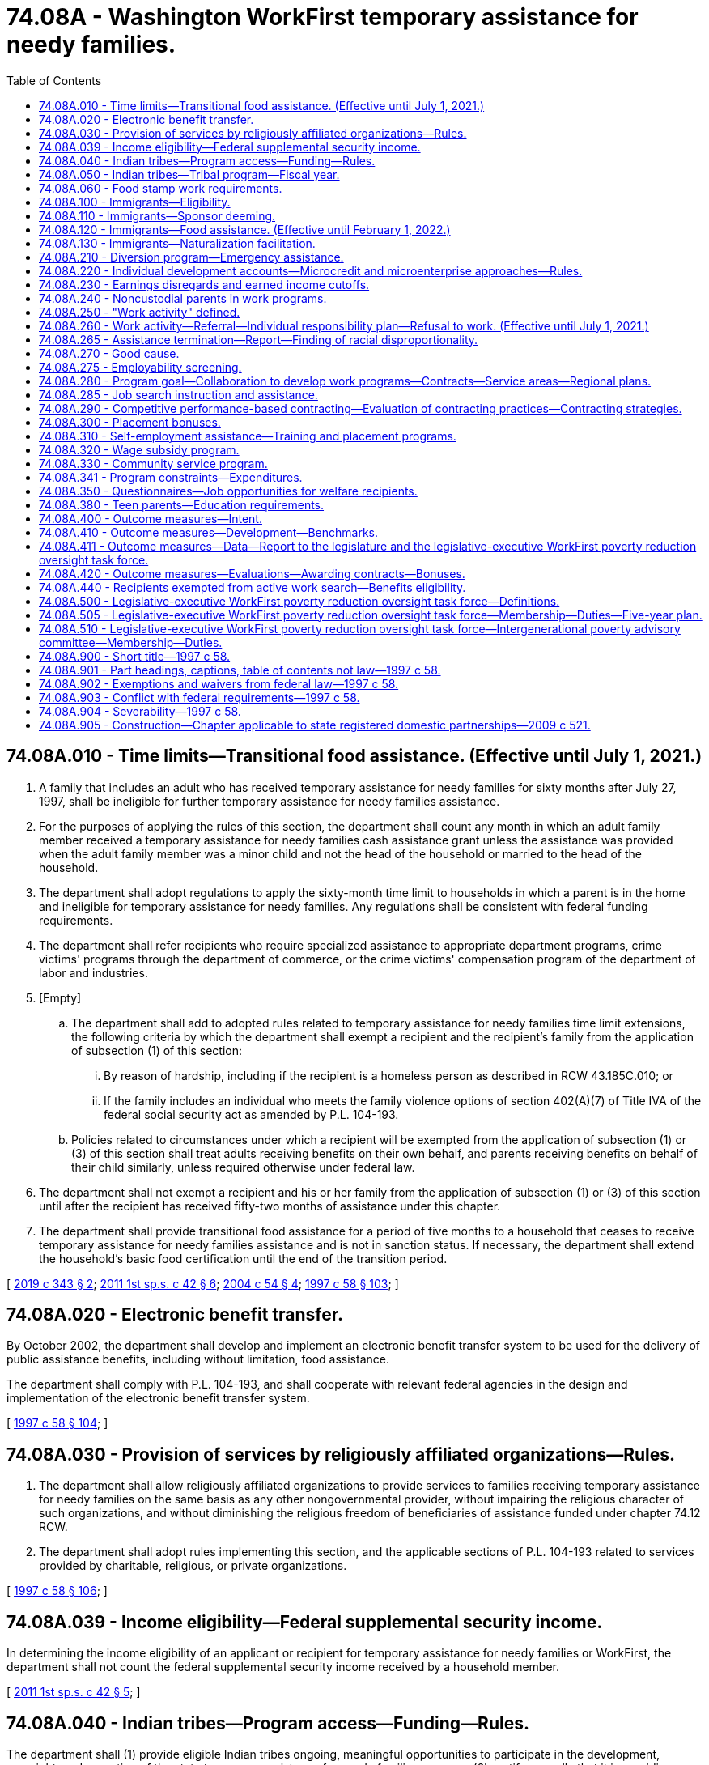 = 74.08A - Washington WorkFirst temporary assistance for needy families.
:toc:

== 74.08A.010 - Time limits—Transitional food assistance. (Effective until July 1, 2021.)
. A family that includes an adult who has received temporary assistance for needy families for sixty months after July 27, 1997, shall be ineligible for further temporary assistance for needy families assistance.

. For the purposes of applying the rules of this section, the department shall count any month in which an adult family member received a temporary assistance for needy families cash assistance grant unless the assistance was provided when the adult family member was a minor child and not the head of the household or married to the head of the household.

. The department shall adopt regulations to apply the sixty-month time limit to households in which a parent is in the home and ineligible for temporary assistance for needy families. Any regulations shall be consistent with federal funding requirements.

. The department shall refer recipients who require specialized assistance to appropriate department programs, crime victims' programs through the department of commerce, or the crime victims' compensation program of the department of labor and industries.

. [Empty]
.. The department shall add to adopted rules related to temporary assistance for needy families time limit extensions, the following criteria by which the department shall exempt a recipient and the recipient's family from the application of subsection (1) of this section:

... By reason of hardship, including if the recipient is a homeless person as described in RCW 43.185C.010; or

... If the family includes an individual who meets the family violence options of section 402(A)(7) of Title IVA of the federal social security act as amended by P.L. 104-193.

.. Policies related to circumstances under which a recipient will be exempted from the application of subsection (1) or (3) of this section shall treat adults receiving benefits on their own behalf, and parents receiving benefits on behalf of their child similarly, unless required otherwise under federal law.

. The department shall not exempt a recipient and his or her family from the application of subsection (1) or (3) of this section until after the recipient has received fifty-two months of assistance under this chapter.

. The department shall provide transitional food assistance for a period of five months to a household that ceases to receive temporary assistance for needy families assistance and is not in sanction status. If necessary, the department shall extend the household's basic food certification until the end of the transition period.

[ http://lawfilesext.leg.wa.gov/biennium/2019-20/Pdf/Bills/Session%20Laws/House/1603-S2.SL.pdf?cite=2019%20c%20343%20§%202[2019 c 343 § 2]; http://lawfilesext.leg.wa.gov/biennium/2011-12/Pdf/Bills/Session%20Laws/Senate/5921-S.SL.pdf?cite=2011%201st%20sp.s.%20c%2042%20§%206[2011 1st sp.s. c 42 § 6]; http://lawfilesext.leg.wa.gov/biennium/2003-04/Pdf/Bills/Session%20Laws/Senate/6411.SL.pdf?cite=2004%20c%2054%20§%204[2004 c 54 § 4]; http://lawfilesext.leg.wa.gov/biennium/1997-98/Pdf/Bills/Session%20Laws/House/3901.SL.pdf?cite=1997%20c%2058%20§%20103[1997 c 58 § 103]; ]

== 74.08A.020 - Electronic benefit transfer.
By October 2002, the department shall develop and implement an electronic benefit transfer system to be used for the delivery of public assistance benefits, including without limitation, food assistance.

The department shall comply with P.L. 104-193, and shall cooperate with relevant federal agencies in the design and implementation of the electronic benefit transfer system.

[ http://lawfilesext.leg.wa.gov/biennium/1997-98/Pdf/Bills/Session%20Laws/House/3901.SL.pdf?cite=1997%20c%2058%20§%20104[1997 c 58 § 104]; ]

== 74.08A.030 - Provision of services by religiously affiliated organizations—Rules.
. The department shall allow religiously affiliated organizations to provide services to families receiving temporary assistance for needy families on the same basis as any other nongovernmental provider, without impairing the religious character of such organizations, and without diminishing the religious freedom of beneficiaries of assistance funded under chapter 74.12 RCW.

. The department shall adopt rules implementing this section, and the applicable sections of P.L. 104-193 related to services provided by charitable, religious, or private organizations.

[ http://lawfilesext.leg.wa.gov/biennium/1997-98/Pdf/Bills/Session%20Laws/House/3901.SL.pdf?cite=1997%20c%2058%20§%20106[1997 c 58 § 106]; ]

== 74.08A.039 - Income eligibility—Federal supplemental security income.
In determining the income eligibility of an applicant or recipient for temporary assistance for needy families or WorkFirst, the department shall not count the federal supplemental security income received by a household member.

[ http://lawfilesext.leg.wa.gov/biennium/2011-12/Pdf/Bills/Session%20Laws/Senate/5921-S.SL.pdf?cite=2011%201st%20sp.s.%20c%2042%20§%205[2011 1st sp.s. c 42 § 5]; ]

== 74.08A.040 - Indian tribes—Program access—Funding—Rules.
The department shall (1) provide eligible Indian tribes ongoing, meaningful opportunities to participate in the development, oversight, and operation of the state temporary assistance for needy families program; (2) certify annually that it is providing equitable access to the state temporary assistance for needy families program to Indian people whose tribe is not administering a tribal temporary assistance for needy families program; (3) coordinate and cooperate with eligible Indian tribes that elect to operate a tribal temporary assistance for needy families program as provided for in P.L. 104-193; (4) upon approval by the secretary of the federal department of health and human services of a tribal temporary assistance for needy families program, transfer a fair and equitable amount of the state maintenance of effort funds to the eligible Indian tribe; and (5) establish rules related to the operation of this section and RCW 74.08A.050, covering, at a minimum, appropriate uses of state maintenance of effort funds and annual reports on program operations. The legislature shall specify the amount of state maintenance of effort funds to be transferred in the biennial appropriations act.

[ http://lawfilesext.leg.wa.gov/biennium/1997-98/Pdf/Bills/Session%20Laws/House/3901.SL.pdf?cite=1997%20c%2058%20§%20107[1997 c 58 § 107]; ]

== 74.08A.050 - Indian tribes—Tribal program—Fiscal year.
An eligible Indian tribe exercising its authority under P.L. 104-193 to operate a tribal temporary assistance for needy families program shall operate the program on a state fiscal year basis. If a tribe decides to cancel a tribal temporary assistance for needy families program, it shall notify the department no later than ninety days prior to the start of the state fiscal year.

[ http://lawfilesext.leg.wa.gov/biennium/1997-98/Pdf/Bills/Session%20Laws/House/3901.SL.pdf?cite=1997%20c%2058%20§%20108[1997 c 58 § 108]; ]

== 74.08A.060 - Food stamp work requirements.
Single adults without dependents between eighteen and fifty years of age shall comply with federal food stamp work requirements as a condition of eligibility. The department may exempt any counties or subcounty areas from the federal food stamp work requirements in P.L. 104-193, unless the department receives written evidence of official action by a county or subcounty governing entity, taken after noticed consideration, that indicates that a county or subcounty area chooses not to use an exemption to the federal food stamp work requirements.

[ http://lawfilesext.leg.wa.gov/biennium/1997-98/Pdf/Bills/Session%20Laws/House/3901.SL.pdf?cite=1997%20c%2058%20§%20110[1997 c 58 § 110]; ]

== 74.08A.100 - Immigrants—Eligibility.
The state shall exercise its option under P.L. 104-193 to continue services to legal immigrants under temporary assistance for needy families, medicaid to the extent allowed by federal law, the state's basic health plan as provided in chapter 70.47 RCW, and social services block grant programs. Eligibility for these benefits for legal immigrants arriving after August 21, 1996, is limited to those families where the parent, parents, or legal guardians have been in residence in Washington state for a period of twelve consecutive months before making their application for assistance. Legal immigrants who lose benefits under the supplemental security income program as a result of P.L. 104-193 are immediately eligible for benefits under the state's general assistance-unemployable program. The department shall redetermine income and resource eligibility at least annually, in accordance with existing state policy.

[ http://lawfilesext.leg.wa.gov/biennium/2001-02/Pdf/Bills/Session%20Laws/Senate/6833-S.SL.pdf?cite=2002%20c%20366%20§%201[2002 c 366 § 1]; http://lawfilesext.leg.wa.gov/biennium/1997-98/Pdf/Bills/Session%20Laws/Senate/6098.SL.pdf?cite=1997%20c%2057%20§%201[1997 c 57 § 1]; ]

== 74.08A.110 - Immigrants—Sponsor deeming.
. Except as provided in subsection (4) of this section, qualified aliens and aliens permanently residing under color of law shall have their eligibility for assistance redetermined.

. In determining the eligibility and the amount of benefits of a qualified alien or an alien permanently residing under color of law for public assistance under this title, the income and resources of the alien shall be deemed to include the income and resources of any person and his or her spouse who executed an affidavit of support pursuant to section 213A of the federal immigration and naturalization act on behalf of the alien for a period of five years following the execution of that affidavit of support. The deeming provisions of this subsection shall be waived if the sponsor dies or is permanently incapacitated during the period the affidavit of support is valid.

. As used in this section, "qualified alien" has the meaning provided it in P.L. 104-183.

. [Empty]
.. Qualified aliens specified under sections 403, 412, and 552 (e) and (f), subtitle B, Title IV, of P.L. 104-193 and in P.L. 104-208, are exempt from this section.

.. Qualified aliens who served in the armed forces of an allied country, or were employed by an agency of the federal government, during a military conflict between the United States of America and a military adversary are exempt from the provisions of this section.

.. Qualified aliens who are victims of domestic violence and petition for legal status under the federal violence against women act are exempt from the provisions of this section.

[ http://lawfilesext.leg.wa.gov/biennium/1997-98/Pdf/Bills/Session%20Laws/Senate/6098.SL.pdf?cite=1997%20c%2057%20§%202[1997 c 57 § 2]; ]

== 74.08A.120 - Immigrants—Food assistance. (Effective until February 1, 2022.)
. The department may establish a food assistance program for legal immigrants who are ineligible for the federal food stamp program.

. The rules for the state food assistance program shall follow exactly the rules of the federal food stamp program except for the provisions pertaining to immigrant status.

. The benefit under the state food assistance program shall be established by the legislature in the biennial operating budget.

. The department may enter into a contract with the United States department of agriculture to use the existing federal food stamp program coupon system for the purposes of administering the state food assistance program.

. In the event the department is unable to enter into a contract with the United States department of agriculture, the department may issue vouchers to eligible households for the purchase of eligible foods at participating retailers.

[ http://lawfilesext.leg.wa.gov/biennium/1999-00/Pdf/Bills/Session%20Laws/Senate/5798.SL.pdf?cite=1999%20c%20120%20§%204[1999 c 120 § 4]; http://lawfilesext.leg.wa.gov/biennium/1997-98/Pdf/Bills/Session%20Laws/Senate/6098.SL.pdf?cite=1997%20c%2057%20§%203[1997 c 57 § 3]; ]

== 74.08A.130 - Immigrants—Naturalization facilitation.
The department shall make an affirmative effort to identify and proactively contact legal immigrants receiving public assistance to facilitate their applications for naturalization. The department shall obtain a complete list of legal immigrants in Washington who are receiving correspondence regarding their eligibility from the social security administration. The department shall inform immigrants regarding how citizenship may be attained. In order to facilitate the citizenship process, the department shall coordinate and contract, to the extent necessary, with existing public and private resources and shall, within available funds, ensure that those immigrants who qualify to apply for naturalization are referred to or otherwise offered classes. The department shall assist eligible immigrants in obtaining appropriate test exemptions, and other exemptions in the naturalization process, to the extent permitted under federal law.

[ http://lawfilesext.leg.wa.gov/biennium/2009-10/Pdf/Bills/Session%20Laws/House/2327-S.SL.pdf?cite=2009%20c%20518%20§%206[2009 c 518 § 6]; http://lawfilesext.leg.wa.gov/biennium/1997-98/Pdf/Bills/Session%20Laws/House/3901.SL.pdf?cite=1997%20c%2058%20§%20204[1997 c 58 § 204]; ]

== 74.08A.210 - Diversion program—Emergency assistance.
. In order to prevent some families from developing dependency on temporary assistance for needy families, the department shall make available to qualifying applicants a diversion program designed to provide brief, emergency assistance for families in crisis whose income and assets would otherwise qualify them for temporary assistance for needy families.

. Diversion assistance may include cash or vouchers in payment for the following needs:

.. Child care;

.. Housing assistance;

.. Transportation-related expenses;

.. Food;

.. Medical costs for the recipient's immediate family;

.. Employment-related expenses which are necessary to keep or obtain paid unsubsidized employment.

. Diversion assistance is available once in each twelve-month period for each adult applicant. Recipients of diversion assistance are not included in the temporary assistance for needy families program.

. Diversion assistance may not exceed one thousand five hundred dollars for each instance.

. To be eligible for diversion assistance, a family must otherwise be eligible for temporary assistance for needy families.

. Families ineligible for temporary assistance for needy families or benefits under RCW 74.62.030 due to sanction, noncompliance, the lump sum income rule, or any other reason are not eligible for diversion assistance.

. Families must provide evidence showing that a bona fide need exists according to subsection (2) of this section in order to be eligible for diversion assistance.

An adult applicant may receive diversion assistance of any type no more than once per twelve-month period. If the recipient of diversion assistance is placed on the temporary assistance for needy families program within twelve months of receiving diversion assistance, the prorated dollar value of the assistance shall be treated as a loan from the state, and recovered by deduction from the recipient's cash grant.

[ http://lawfilesext.leg.wa.gov/biennium/2011-12/Pdf/Bills/Session%20Laws/House/2082-S.SL.pdf?cite=2011%201st%20sp.s.%20c%2036%20§%2030[2011 1st sp.s. c 36 § 30]; http://lawfilesext.leg.wa.gov/biennium/2009-10/Pdf/Bills/Session%20Laws/House/2782-S2.SL.pdf?cite=2010%201st%20sp.s.%20c%208%20§%2027[2010 1st sp.s. c 8 § 27]; http://lawfilesext.leg.wa.gov/biennium/1997-98/Pdf/Bills/Session%20Laws/House/3901.SL.pdf?cite=1997%20c%2058%20§%20302[1997 c 58 § 302]; ]

== 74.08A.220 - Individual development accounts—Microcredit and microenterprise approaches—Rules.
The department shall carry out a program to fund individual development accounts established by recipients eligible for assistance under the temporary assistance for needy families program.

. An individual development account may be established by or on behalf of a recipient eligible for assistance provided under the temporary assistance for needy families program operated under this title for the purpose of enabling the recipient to accumulate funds for a qualified purpose described in subsection (2) of this section.

. A qualified purpose as described in this subsection is one or more of the following, as provided by the qualified entity providing assistance to the individual:

.. Postsecondary expenses paid from an individual development account directly to an eligible educational institution;

.. Qualified acquisition costs with respect to a qualified principal residence for a qualified first-time home buyer, if paid from an individual development account directly to the persons to whom the amounts are due;

.. Amounts paid from an individual development account directly to a business capitalization account which is established in a federally insured financial institution and is restricted to use solely for qualified business capitalization expenses.

. A recipient may only contribute to an individual development account such amounts as are derived from earned income, as defined in section 911(d)(2) of the internal revenue code of 1986.

. The department shall establish rules to ensure funds held in an individual development account are only withdrawn for a qualified purpose as provided in this section.

. An individual development account established under this section shall be a trust created or organized in the United States and funded through periodic contributions by the establishing recipient and matched by or through a qualified entity for a qualified purpose as provided in this section.

. For the purpose of determining eligibility for any assistance provided under this title, all funds in an individual development account under this section shall be disregarded for such purpose with respect to any period during which such individual maintains or makes contributions into such an account.

. The department shall adopt rules authorizing the use of organizations using microcredit and microenterprise approaches to assisting low-income families to become financially self-sufficient.

. The department shall adopt rules implementing the use of individual development accounts by recipients of temporary assistance for needy families.

. For the purposes of this section, "eligible educational institution," "postsecondary educational expenses," "qualified acquisition costs," "qualified business," "qualified business capitalization expenses," "qualified expenditures," "qualified first-time home buyer," "date of acquisition," "qualified plan," and "qualified principal residence" include the meanings provided for them in P.L. 104-193.

[ http://lawfilesext.leg.wa.gov/biennium/1997-98/Pdf/Bills/Session%20Laws/House/3901.SL.pdf?cite=1997%20c%2058%20§%20307[1997 c 58 § 307]; ]

== 74.08A.230 - Earnings disregards and earned income cutoffs.
. In addition to their monthly benefit payment, a family may earn and keep one-half of its earnings during every month it is eligible to receive assistance under this section.

. In no event may a family be eligible for temporary assistance for needy families if its monthly gross earned income exceeds the maximum earned income level as set by the department. In calculating a household's gross earnings, the department shall disregard the earnings of a minor child who is:

.. A full-time student; or

.. A part-time student carrying at least half the normal school load and working fewer than thirty-five hours per week.

[ http://lawfilesext.leg.wa.gov/biennium/1997-98/Pdf/Bills/Session%20Laws/House/3901.SL.pdf?cite=1997%20c%2058%20§%20308[1997 c 58 § 308]; ]

== 74.08A.240 - Noncustodial parents in work programs.
The department may provide Washington WorkFirst activities or make cross-referrals to existing programs to qualifying noncustodial parents of children receiving temporary assistance for needy families who are unable to meet their child support obligations. Services authorized under this section shall be provided within available funds.

[ http://lawfilesext.leg.wa.gov/biennium/1997-98/Pdf/Bills/Session%20Laws/House/3901.SL.pdf?cite=1997%20c%2058%20§%20310[1997 c 58 § 310]; ]

== 74.08A.250 - "Work activity" defined.
Unless the context clearly requires otherwise, as used in this chapter, "work activity" means:

. Unsubsidized paid employment in the private or public sector;

. Subsidized paid employment in the private or public sector, including employment through the state or federal work-study program for a period not to exceed twenty-four months;

. Work experience, including:

.. An internship or practicum, that is paid or unpaid and is required to complete a course of vocational training or to obtain a license or certificate in a high-demand occupation, as determined by the employment security department. No internship or practicum shall exceed twelve months; or

.. Work associated with the refurbishing of publicly assisted housing, if sufficient paid employment is not available;

. On-the-job training;

. Job search and job readiness assistance;

. Community service programs, including a recipient's voluntary service at a child care or preschool facility licensed under chapter 43.216 RCW or an elementary school in which his or her child is enrolled;

. Vocational educational training, not to exceed twelve months with respect to any individual except that this twelve-month limit may be increased to twenty-four months subject to funding appropriated specifically for this purpose;

. Job skills training directly related to employment;

. Education directly related to employment, in the case of a recipient who has not received a high school diploma or a high school equivalency certificate as provided in RCW 28B.50.536;

. Satisfactory attendance at secondary school or in a course of study leading to a high school equivalency certificate as provided in RCW 28B.50.536, in the case of a recipient who has not completed secondary school or received such a certificate;

. The provision of child care services to an individual who is participating in a community service program;

. Internships, that shall be paid or unpaid work experience performed by an intern in a business, industry, or government or nongovernmental agency setting;

. Practicums, which include any educational program in which a student is working under the close supervision of a professional in an agency, clinic, or other professional practice setting for purposes of advancing their skills and knowledge;

. Services required by the recipient under RCW 74.08.025(2) and 74.08A.010(4) to become employable;

. Financial literacy activities designed to be effective in assisting a recipient in becoming self-sufficient and financially stable; and

. Parent education services or programs that support development of appropriate parenting skills, life skills, and employment-related competencies.

[ http://lawfilesext.leg.wa.gov/biennium/2019-20/Pdf/Bills/Session%20Laws/House/1603-S2.SL.pdf?cite=2019%20c%20343%20§%205[2019 c 343 § 5]; http://lawfilesext.leg.wa.gov/biennium/2017-18/Pdf/Bills/Session%20Laws/Senate/5347-S2.SL.pdf?cite=2017%20c%20156%20§%201[2017 c 156 § 1]; http://lawfilesext.leg.wa.gov/biennium/2013-14/Pdf/Bills/Session%20Laws/House/1686-S.SL.pdf?cite=2013%20c%2039%20§%2027[2013 c 39 § 27]; http://lawfilesext.leg.wa.gov/biennium/2011-12/Pdf/Bills/Session%20Laws/Senate/5921-S.SL.pdf?cite=2011%201st%20sp.s.%20c%2042%20§%208[2011 1st sp.s. c 42 § 8]; http://lawfilesext.leg.wa.gov/biennium/2009-10/Pdf/Bills/Session%20Laws/House/1395.SL.pdf?cite=2009%20c%20353%20§%206[2009 c 353 § 6]; http://lawfilesext.leg.wa.gov/biennium/2005-06/Pdf/Bills/Session%20Laws/House/2394-S.SL.pdf?cite=2006%20c%20107%20§%202[2006 c 107 § 2]; http://lawfilesext.leg.wa.gov/biennium/1999-00/Pdf/Bills/Session%20Laws/House/2367-S.SL.pdf?cite=2000%20c%2010%20§%201[2000 c 10 § 1]; http://lawfilesext.leg.wa.gov/biennium/1997-98/Pdf/Bills/Session%20Laws/House/3901.SL.pdf?cite=1997%20c%2058%20§%20311[1997 c 58 § 311]; ]

== 74.08A.260 - Work activity—Referral—Individual responsibility plan—Refusal to work. (Effective until July 1, 2021.)
. Each recipient shall be assessed after determination of program eligibility and before referral to job search. Assessments shall be based upon factors that are critical to obtaining employment, including but not limited to education, availability of child care, history of family violence, history of substance abuse, and other factors that affect the ability to obtain employment. Assessments may be performed by the department or by a contracted entity. The assessment shall be based on a uniform, consistent, transferable format that will be accepted by all agencies and organizations serving the recipient.

. Based on the assessment, an individual responsibility plan shall be prepared that: (a) Sets forth an employment goal and a plan for maximizing the recipient's success at meeting the employment goal; (b) considers WorkFirst educational and training programs from which the recipient could benefit; (c) contains the obligation of the recipient to participate in the program by complying with the plan; (d) moves the recipient into full-time WorkFirst activities as quickly as possible; and (e) describes the services available to the recipient either during or after WorkFirst to enable the recipient to obtain and keep employment and to advance in the workplace and increase the recipient's wage earning potential over time.

. Recipients who are not engaged in work and work activities, and do not qualify for a good cause exemption under RCW 74.08A.270, shall engage in self-directed service as provided in RCW 74.08A.330.

. If a recipient refuses to engage in work and work activities required by the department, the family's grant shall be reduced by the recipient's share, and may, if the department determines it appropriate, be terminated.

. The department may waive the penalties required under subsection (4) of this section, subject to a finding that the recipient refused to engage in work for good cause provided in RCW 74.08A.270.

. In consultation with the recipient, the department or contractor shall place the recipient into a work activity that is available in the local area where the recipient resides.

. Assessments conducted under this section shall include a consideration of the potential benefit to the recipient of engaging in financial literacy activities. The department shall consider the options for financial literacy activities available in the community, including information and resources available through the financial education public-private partnership created under RCW 28A.300.450. The department may authorize up to ten hours of financial literacy activities as a core activity or an optional activity under WorkFirst.

. Subsections (2) through (6) of this section are suspended for a recipient who is a parent or other relative personally providing care for a child under the age of two years. This suspension applies to both one and two parent families. However, both parents in a two-parent family cannot use the suspension during the same month. Nothing in this subsection shall prevent a recipient from participating in the WorkFirst program on a voluntary basis.

[ http://lawfilesext.leg.wa.gov/biennium/2017-18/Pdf/Bills/Session%20Laws/House/1482-S3.SL.pdf?cite=2018%20c%20126%20§%205[2018 c 126 § 5]; http://lawfilesext.leg.wa.gov/biennium/2017-18/Pdf/Bills/Session%20Laws/Senate/6287.SL.pdf?cite=2018%20c%2058%20§%208[2018 c 58 § 8]; http://lawfilesext.leg.wa.gov/biennium/2017-18/Pdf/Bills/Session%20Laws/Senate/5898-S.SL.pdf?cite=2017%203rd%20sp.s.%20c%2021%20§%201[2017 3rd sp.s. c 21 § 1]; http://lawfilesext.leg.wa.gov/biennium/2011-12/Pdf/Bills/Session%20Laws/Senate/5921-S.SL.pdf?cite=2011%201st%20sp.s.%20c%2042%20§%202[2011 1st sp.s. c 42 § 2]; http://lawfilesext.leg.wa.gov/biennium/2009-10/Pdf/Bills/Session%20Laws/House/2071-S.SL.pdf?cite=2009%20c%2085%20§%202[2009 c 85 § 2]; http://lawfilesext.leg.wa.gov/biennium/2005-06/Pdf/Bills/Session%20Laws/House/2394-S.SL.pdf?cite=2006%20c%20107%20§%203[2006 c 107 § 3]; http://lawfilesext.leg.wa.gov/biennium/2003-04/Pdf/Bills/Session%20Laws/House/1980.SL.pdf?cite=2003%20c%20383%20§%201[2003 c 383 § 1]; http://lawfilesext.leg.wa.gov/biennium/1997-98/Pdf/Bills/Session%20Laws/House/3901.SL.pdf?cite=1997%20c%2058%20§%20313[1997 c 58 § 313]; ]

== 74.08A.265 - Assistance termination—Report—Finding of racial disproportionality.
. Annually by December 31st, the department must report to the governor and the appropriate policy and fiscal committees of the legislature disaggregated data identifying the race of individuals whose temporary assistance for needy families benefits were reduced or terminated during the preceding year due to:

.. Sanction as described in RCW 74.08A.260; or

.. Reaching the sixty-month time limit under RCW 74.08A.010.

. If the disaggregated data for terminated or sanctioned individuals shows a disproportionate representation of any racial group that has experienced historic disparities or discrimination, the department must describe steps it is taking to address and remedy the racial disproportionality.

[ http://lawfilesext.leg.wa.gov/biennium/2019-20/Pdf/Bills/Session%20Laws/Senate/6478-S2.SL.pdf?cite=2020%20c%20320%20§%202[2020 c 320 § 2]; ]

== 74.08A.270 - Good cause.
. Good cause reasons for failure to participate in WorkFirst program components include: (a) Situations where the recipient is a parent or other relative personally providing care for a child under the age of six years, and formal or informal child care, or day care for an incapacitated individual living in the same home as a dependent child, is necessary for an individual to participate or continue participation in the program or accept employment, and such care is not available, and the department fails to provide such care; or (b) the recipient is a parent with a child under the age of two years.

. A parent claiming a good cause exemption from WorkFirst participation under subsection (1)(b) of this section may be required to participate in one or more of the following, up to a maximum total of twenty hours per week, if such treatment, services, or training is indicated by the comprehensive evaluation or other assessment:

.. Mental health treatment;

.. Alcohol or drug treatment;

.. Domestic violence services; or

.. Parenting education or parenting skills training, if available.

. The department shall: (a) Work with a parent claiming a good cause exemption under subsection (1)(b) of this section to identify and access programs and services designed to improve parenting skills and promote child well-being, including but not limited to home visitation programs and services; and (b) provide information on the availability of home visitation services to temporary assistance for needy families caseworkers, who shall inform clients of the availability of the services. If desired by the client, the caseworker shall facilitate appropriate referrals to providers of home visitation services.

. Nothing in this section shall prevent a recipient from participating in the WorkFirst program on a voluntary basis.

. A parent is eligible for a good cause exemption under subsection (1)(b) of this section for a maximum total of twenty-four months over the parent's lifetime.

[ http://lawfilesext.leg.wa.gov/biennium/2017-18/Pdf/Bills/Session%20Laws/Senate/5898-S.SL.pdf?cite=2017%203rd%20sp.s.%20c%2021%20§%202[2017 3rd sp.s. c 21 § 2]; http://lawfilesext.leg.wa.gov/biennium/2007-08/Pdf/Bills/Session%20Laws/Senate/6016-S2.SL.pdf?cite=2007%20c%20289%20§%201[2007 c 289 § 1]; http://lawfilesext.leg.wa.gov/biennium/2001-02/Pdf/Bills/Session%20Laws/House/1144-S.SL.pdf?cite=2002%20c%2089%20§%201[2002 c 89 § 1]; http://lawfilesext.leg.wa.gov/biennium/1997-98/Pdf/Bills/Session%20Laws/House/3901.SL.pdf?cite=1997%20c%2058%20§%20314[1997 c 58 § 314]; ]

== 74.08A.275 - Employability screening.
Each recipient approved to receive temporary assistance for needy families shall be subject to an employability screening under RCW 74.08A.260 after determination of program eligibility and before referral to job search. If the employability screening determines the recipient is not employable, or meets the criteria specified in RCW 74.08A.270 for a good cause exemption to work requirements, the department shall defer the job search requirement under RCW 74.08A.285.

[ http://lawfilesext.leg.wa.gov/biennium/2003-04/Pdf/Bills/Session%20Laws/House/1980.SL.pdf?cite=2003%20c%20383%20§%202[2003 c 383 § 2]; http://lawfilesext.leg.wa.gov/biennium/1999-00/Pdf/Bills/Session%20Laws/House/1936.SL.pdf?cite=1999%20c%20340%20§%201[1999 c 340 § 1]; ]

== 74.08A.280 - Program goal—Collaboration to develop work programs—Contracts—Service areas—Regional plans.
. The legislature finds that moving those eligible for assistance to self-sustaining employment is a goal of the WorkFirst program. It is the intent of WorkFirst to aid a participant's progress to self-sufficiency by allowing flexibility within the statewide program to reflect community resources, the local characteristics of the labor market, and the composition of the caseload. Program success will be enhanced through effective coordination at regional and local levels, involving employers, labor representatives, educators, community leaders, local governments, and social service providers.

. The department, through its regional offices, shall collaborate with employers, recipients, frontline workers, educational institutions, labor, private industry councils, the workforce training and education coordinating board, community rehabilitation employment programs, employment and training agencies, local governments, the employment security department, and community action agencies to develop work programs that are effective and work in their communities. For planning purposes, the department shall collect and make accessible to regional offices successful work program models from around the United States, including the employment partnership program, apprenticeship programs, microcredit, microenterprise, self-employment, and W-2 Wisconsin works. Work programs shall incorporate local volunteer citizens in their planning and implementation phases to ensure community relevance and success.

. To reduce administrative costs and to ensure equal statewide access to services, the department may develop contracts for statewide welfare-to-work services. These statewide contracts shall support regional flexibility and ensure that resources follow local labor market opportunities and recipients' needs.

. The secretary shall establish WorkFirst service areas for purposes of planning WorkFirst programs and for distributing WorkFirst resources. Service areas shall reflect department regions.

. By July 31st of each odd-numbered year, a plan for the WorkFirst program shall be developed for each region. The plan shall be prepared in consultation with local and regional sources, adapting the statewide WorkFirst program to achieve maximum effect for the participants and the communities within which they reside. Local consultation shall include to the greatest extent possible input from local and regional planning bodies for social services and workforce development. The regional and local administrator shall consult with employers of various sizes, labor representatives, training and education providers, program participants, economic development organizations, community organizations, tribes, and local governments in the preparation of the service area plan.

. The secretary has final authority in plan approval or modification. Regional program implementation may deviate from the statewide program if specified in a service area plan, as approved by the secretary.

[ http://lawfilesext.leg.wa.gov/biennium/1997-98/Pdf/Bills/Session%20Laws/House/3901.SL.pdf?cite=1997%20c%2058%20§%20315[1997 c 58 § 315]; ]

== 74.08A.285 - Job search instruction and assistance.
The WorkFirst program operated by the department to meet the federal work requirements specified in P.L. 104-193 shall contain a job search component. The component shall consist of instruction on how to secure a job and assisted job search activities to locate and retain employment. Nonexempt recipients of temporary assistance for needy families shall participate in an initial job search for no more than twelve consecutive weeks. Each recipient shall receive a work skills assessment upon referral to the job search program. The work skills assessment shall include but not be limited to education, employment history, employment strengths, and job skills. The recipient's ability to obtain employment will be reviewed periodically thereafter and, if it is clear at any time that further participation in a job search will not be productive, the department shall assess the recipient pursuant to RCW 74.08A.260. The department shall refer recipients unable to find employment through the initial job search period to work activities that will develop their skills or knowledge to make them more employable, including additional job search and job readiness assistance.

[ http://lawfilesext.leg.wa.gov/biennium/2003-04/Pdf/Bills/Session%20Laws/House/1980.SL.pdf?cite=2003%20c%20383%20§%203[2003 c 383 § 3]; http://lawfilesext.leg.wa.gov/biennium/1997-98/Pdf/Bills/Session%20Laws/House/2901-S.SL.pdf?cite=1998%20c%2089%20§%201[1998 c 89 § 1]; ]

== 74.08A.290 - Competitive performance-based contracting—Evaluation of contracting practices—Contracting strategies.
. It is the intent of the legislature that the department is authorized to engage in competitive contracting using performance-based contracts to provide all work activities authorized in chapter 58, Laws of 1997, including the job search component authorized in *section 312 of this act.

. The department may use competitive performance-based contracting to select which vendors will participate in the WorkFirst program. Performance-based contracts shall be awarded based on factors that include but are not limited to the criteria listed in RCW 74.08A.410, past performance of the contractor, demonstrated ability to perform the contract effectively, financial strength of the contractor, and merits of the proposal for services submitted by the contractor. Contracts shall be made without regard to whether the contractor is a public or private entity.

. The department may contract for an evaluation of the competitive contracting practices and outcomes to be performed by an independent entity with expertise in government privatization and competitive strategies. The evaluation shall include quarterly progress reports to the fiscal committees of the legislature and to the governor, starting at the first quarter after the effective date of the first competitive contract and ending two years after the effective date of the first competitive contract.

. The department shall seek independent assistance in developing contracting strategies to implement this section. Assistance may include but is not limited to development of contract language, design of requests for proposal, developing full cost information on government services, evaluation of bids, and providing for equal competition between private and public entities.

[ http://lawfilesext.leg.wa.gov/biennium/1997-98/Pdf/Bills/Session%20Laws/House/3901.SL.pdf?cite=1997%20c%2058%20§%20316[1997 c 58 § 316]; ]

== 74.08A.300 - Placement bonuses.
In the case of service providers that are not public agencies, initial placement bonuses of no greater than five hundred dollars may be provided by the department for service entities responsible for placing recipients in an unsubsidized job for a minimum of twelve weeks, and the following additional bonuses shall also be provided:

. A percent of the initial bonus if the job pays double the minimum wage;

. A percent of the initial bonus if the job provides health care;

. A percent of the initial bonus if the job includes employer-provided child care needed by the recipient; and

. A percent of the initial bonus if the recipient is continuously employed for two years.

[ http://lawfilesext.leg.wa.gov/biennium/1997-98/Pdf/Bills/Session%20Laws/House/3901.SL.pdf?cite=1997%20c%2058%20§%20317[1997 c 58 § 317]; ]

== 74.08A.310 - Self-employment assistance—Training and placement programs.
The department shall:

. Notify recipients of temporary assistance for needy families that self-employment is one method of leaving state assistance. The department shall provide its regional offices, recipients of temporary assistance for needy families, and any contractors providing job search, training, or placement services notification of programs available in the state for entrepreneurial training, technical assistance, and loans available for start-up businesses;

. Provide recipients of temporary assistance for needy families and service providers assisting such recipients through training and placement programs with information it receives about the skills and training required by firms locating in the state;

. Encourage recipients of temporary assistance for needy families that are in need of basic skills to seek out programs that integrate basic skills training with occupational training and workplace experience.

[ http://lawfilesext.leg.wa.gov/biennium/1997-98/Pdf/Bills/Session%20Laws/House/3901.SL.pdf?cite=1997%20c%2058%20§%20324[1997 c 58 § 324]; ]

== 74.08A.320 - Wage subsidy program.
The department shall establish a wage subsidy program to be known as the community jobs program for recipients of temporary assistance for needy families who have barriers to employment, lack experience and attachment to the job force, or have been unsuccessful in securing employment leading to family self-sufficiency. The department shall give preference in job placements to private sector employers that have agreed to participate in the wage subsidy program. The department shall identify characteristics of employers who can meet the employment goals stated in RCW 74.08A.410. The department shall use these characteristics in identifying which employers may participate in the program. The department shall adopt rules for the participation of recipients of temporary assistance for needy families in the wage subsidy program. Participants in the program established under this section may not be employed if: (1) The employer has terminated the employment of any current employee or otherwise caused an involuntary reduction of its workforce in order to fill the vacancy so created with the participant; or (2) the participant displaces or partially displaces current employees. Employers providing positions created under this section shall meet the requirements of chapter 49.46 RCW. This section shall not diminish or result in the infringement of obligations or rights under chapters 41.06, 41.56, and 49.36 RCW and the national labor relations act, 29 U.S.C. Ch. 7. The department shall establish such local and statewide advisory boards, including business and labor representatives, as it deems appropriate to assist in the implementation of the wage subsidy program. Once the recipient is hired, the wage subsidy shall be authorized for up to nine months.

[ http://lawfilesext.leg.wa.gov/biennium/2009-10/Pdf/Bills/Session%20Laws/House/3141-S2.SL.pdf?cite=2010%20c%20273%20§%205[2010 c 273 § 5]; http://lawfilesext.leg.wa.gov/biennium/1997-98/Pdf/Bills/Session%20Laws/House/3901.SL.pdf?cite=1997%20c%2058%20§%20325[1997 c 58 § 325]; ]

== 74.08A.330 - Community service program.
The department shall establish the community service program to provide the experience of work for recipients of public assistance. The program is intended to promote a strong work ethic for participating public assistance recipients. Under this program, public assistance recipients are required to volunteer to work for charitable nonprofit organizations and public agencies, or engage in another activity designed to benefit the recipient, the recipient's family, or the recipient's community, as determined by the department on a case-by-case basis. Participants in a community service or work experience program established by this chapter are deemed employees for the purpose of chapter 49.17 RCW. The cost of premiums under Title 51 RCW shall be paid for by the department for participants in a community service or work experience program. Participants in a community service or work experience program may not be placed if: (1) An employer has terminated the employment of any current employee or otherwise caused an involuntary reduction of its workforce in order to fill the vacancy so created with the participant; or (2) the participant displaces or partially displaces current employees.

[ http://lawfilesext.leg.wa.gov/biennium/1997-98/Pdf/Bills/Session%20Laws/House/3901.SL.pdf?cite=1997%20c%2058%20§%20326[1997 c 58 § 326]; ]

== 74.08A.341 - Program constraints—Expenditures.
The department of social and health services shall operate the Washington WorkFirst program authorized under RCW 74.08A.210 through 74.08A.330, 43.330.145, 43.216.710, and 74.25.040, and chapter 74.12 RCW within the following constraints:

. The program shall be operated within amounts appropriated by the legislature and consistent with policy established by the legislature to achieve self-sufficiency through work and the following additional outcomes:

.. Recipients' economic status is improving through wage progression, job retention, and educational advancement;

.. Recipients' status regarding housing stability, medical and behavioral health, and job readiness is improving;

.. The well-being of children whose caretaker is receiving benefits on their behalf is improving with respect to child welfare and educational achievement.

. [Empty]
.. The department shall create a budget structure that allows for more transparent tracking of program spending. The budget structure shall outline spending for the following: Temporary assistance for needy family grants, WorkFirst activities, and administration of the program.

.. Each biennium, the department shall establish a biennial spending plan, using the budget structure created in (a) of this subsection, for this program and submit the plan to the legislative fiscal committees and the legislative-executive WorkFirst poverty reduction oversight task force no later than July 1st of every odd-numbered year, beginning on July 1, 2013. The department shall update the legislative fiscal committees and the task force on the spending plan if modifications are made to the plan previously submitted to the legislature and the task force for that biennium.

.. The department also shall provide expenditure reports to the fiscal committees of the legislature and the legislative-executive WorkFirst poverty reduction oversight task force beginning September 1, 2012, and on a quarterly basis thereafter. If the department determines, based upon quarterly expenditure reports, that expenditures will exceed funding at the end of the fiscal year, the department shall take those actions necessary to ensure that services provided under this chapter are available only to the extent of and consistent with appropriations in the operating budget and policy established by the legislature following notification provided in (b) of this subsection.

. No more than fifteen percent of the temporary assistance for needy families block grant, the federal child care funds, and qualifying state expenditures may be spent for administrative purposes. For purposes of this subsection, "administrative purposes" does not include expenditures for information technology and computerization needed for tracking and monitoring required by P.L. 104-193.

. The department shall expend funds appropriated for work activities, as defined in RCW 74.08A.250, or for other services provided to WorkFirst recipients, as authorized under RCW 74.08A.290.

[ http://lawfilesext.leg.wa.gov/biennium/2017-18/Pdf/Bills/Session%20Laws/House/1482-S3.SL.pdf?cite=2018%20c%20126%20§%206[2018 c 126 § 6]; http://lawfilesext.leg.wa.gov/biennium/2017-18/Pdf/Bills/Session%20Laws/House/2816.SL.pdf?cite=2018%20c%2052%20§%205[2018 c 52 § 5]; http://lawfilesext.leg.wa.gov/biennium/2011-12/Pdf/Bills/Session%20Laws/House/2262.SL.pdf?cite=2012%20c%20217%20§%201[2012 c 217 § 1]; ]

== 74.08A.350 - Questionnaires—Job opportunities for welfare recipients.
The department of social and health services shall create a questionnaire, asking businesses for information regarding available and upcoming job opportunities for welfare recipients. The department of revenue shall include the questionnaire in a regular quarterly mailing. The department of social and health services shall receive responses and use the information to develop work activities in the areas where jobs will be available.

[ http://lawfilesext.leg.wa.gov/biennium/1997-98/Pdf/Bills/Session%20Laws/House/3901.SL.pdf?cite=1997%20c%2058%20§%201007[1997 c 58 § 1007]; ]

== 74.08A.380 - Teen parents—Education requirements.
All applicants under the age of eighteen years who are approved for assistance and, within one hundred eighty days after the date of federal certification of the Washington temporary assistance for needy families program, all unmarried minor parents or pregnant minor applicants shall, as a condition of receiving benefits, actively progress toward the completion of a high school diploma or a high school equivalency certificate as provided in RCW 28B.50.536.

[ http://lawfilesext.leg.wa.gov/biennium/2013-14/Pdf/Bills/Session%20Laws/House/1686-S.SL.pdf?cite=2013%20c%2039%20§%2028[2013 c 39 § 28]; http://lawfilesext.leg.wa.gov/biennium/1997-98/Pdf/Bills/Session%20Laws/House/3901.SL.pdf?cite=1997%20c%2058%20§%20503[1997 c 58 § 503]; ]

== 74.08A.400 - Outcome measures—Intent.
It is the intent of the legislature that the Washington WorkFirst program focus on work and on personal responsibility for recipients. The program shall be evaluated among other evaluations, through a limited number of outcome measures designed to hold each community service office and economic services region accountable for program success.

[ http://lawfilesext.leg.wa.gov/biennium/1997-98/Pdf/Bills/Session%20Laws/House/3901.SL.pdf?cite=1997%20c%2058%20§%20701[1997 c 58 § 701]; ]

== 74.08A.410 - Outcome measures—Development—Benchmarks.
. The WorkFirst program shall develop outcome measures for use in evaluating the WorkFirst program authorized in chapter 58, Laws of 1997, which may include but are not limited to:

.. Caseload reduction, including data for participants who exit: (i) Due to increased income; (ii) to employment; (iii) at the participant's request; or (iv) for other reasons;

.. Recidivism to caseload after two years;

.. Employment;

.. Job retention;

.. Earnings;

.. Wage progression;

.. Reduction in average grant through increased recipient earnings;

.. Placement of recipients into private sector, unsubsidized jobs; and

.. Outcomes for sanctioned and time-limited families.

. The department shall require that contractors for WorkFirst services collect outcome measure information and report outcome measures to the department regularly. The department shall develop benchmarks that compare outcome measure information from all contractors to provide a clear indication of the most effective contractors. Benchmark information shall be published quarterly and provided to the legislature, the governor, the legislative-executive WorkFirst poverty reduction oversight task force, and all contractors for WorkFirst services.

[ http://lawfilesext.leg.wa.gov/biennium/2019-20/Pdf/Bills/Session%20Laws/House/1603-S2.SL.pdf?cite=2019%20c%20343%20§%203[2019 c 343 § 3]; http://lawfilesext.leg.wa.gov/biennium/1997-98/Pdf/Bills/Session%20Laws/House/3901.SL.pdf?cite=1997%20c%2058%20§%20702[1997 c 58 § 702]; ]

== 74.08A.411 - Outcome measures—Data—Report to the legislature and the legislative-executive WorkFirst poverty reduction oversight task force.
The department shall continue to implement WorkFirst program improvements that are designed to achieve progress against outcome measures specified in RCW 74.08A.410. Outcome data regarding job retention and wage progression shall be reported quarterly to the appropriate fiscal and policy committees of the legislature and to the legislative-executive WorkFirst poverty reduction oversight task force for families who leave assistance for any reason, measured after twelve months, twenty-four months, and thirty-six months. The department shall also report the percentage of families who have returned to temporary assistance for needy families after twelve months, twenty-four months, and thirty-six months. The department shall make every effort to maximize vocational training, as allowed by federal and state requirements.

[ http://lawfilesext.leg.wa.gov/biennium/2019-20/Pdf/Bills/Session%20Laws/House/1603-S2.SL.pdf?cite=2019%20c%20343%20§%204[2019 c 343 § 4]; http://lawfilesext.leg.wa.gov/biennium/2009-10/Pdf/Bills/Session%20Laws/House/2071-S.SL.pdf?cite=2009%20c%2085%20§%203[2009 c 85 § 3]; ]

== 74.08A.420 - Outcome measures—Evaluations—Awarding contracts—Bonuses.
Every WorkFirst office, region, contract, employee, and contractor shall be evaluated using the criteria in RCW 74.08A.410. The department shall award contracts to the highest performing entities according to the criteria in RCW 74.08A.410. The department may provide for bonuses to offices, regions, and employees with the best outcomes according to measures in RCW 74.08A.410.

[ http://lawfilesext.leg.wa.gov/biennium/1997-98/Pdf/Bills/Session%20Laws/House/3901.SL.pdf?cite=1997%20c%2058%20§%20703[1997 c 58 § 703]; ]

== 74.08A.440 - Recipients exempted from active work search—Benefits eligibility.
Recipients exempted from active work search activities due to incapacity or a disability shall receive services for which they are eligible, including aged, blind, or disabled assistance benefits as they relate to the facilitation of enrollment in the federal supplemental security income program, referrals to essential needs and housing support benefits, access to chemical dependency treatment, referrals to vocational rehabilitation, and other services needed to assist the recipient in becoming employable. Aged, blind, or disabled assistance and essential needs and housing support benefits shall not supplant cash assistance and other services provided through the temporary assistance for needy families program. To the greatest extent possible, services shall be funded through the temporary assistance for needy families appropriations.

[ http://lawfilesext.leg.wa.gov/biennium/2011-12/Pdf/Bills/Session%20Laws/House/2082-S.SL.pdf?cite=2011%201st%20sp.s.%20c%2036%20§%2031[2011 1st sp.s. c 36 § 31]; http://lawfilesext.leg.wa.gov/biennium/2009-10/Pdf/Bills/Session%20Laws/House/2782-S2.SL.pdf?cite=2010%201st%20sp.s.%20c%208%20§%2032[2010 1st sp.s. c 8 § 32]; ]

== 74.08A.500 - Legislative-executive WorkFirst poverty reduction oversight task force—Definitions.
The definitions in this section apply throughout chapter 126, Laws of 2018 unless the context clearly requires otherwise.

. "Advisory committee" means the intergenerational poverty advisory committee.

. "Cycle of poverty" or "poverty cycle" means the set of factors or events by which the long-term poverty of a person is likely to continue and be experienced by each child of the person when the child becomes an adult unless there is outside intervention.

. "Department" means the department of social and health services.

. "Intergenerational poverty" means poverty in which two or more successive generations of a family continue in the cycle of poverty and governmental dependence, and is not situational poverty.

. "Partner agency" means an executive branch agency represented by a voting or nonvoting member of the task force.

. "Secretary" means the secretary of the department of social and health services.

. "Task force" means the legislative-executive WorkFirst poverty reduction oversight task force.

[ http://lawfilesext.leg.wa.gov/biennium/2017-18/Pdf/Bills/Session%20Laws/House/1482-S3.SL.pdf?cite=2018%20c%20126%20§%202[2018 c 126 § 2]; ]

== 74.08A.505 - Legislative-executive WorkFirst poverty reduction oversight task force—Membership—Duties—Five-year plan.
. [Empty]
.. A legislative-executive WorkFirst poverty reduction oversight task force is established, with voting members as provided in this subsection. Task force membership shall include diverse, statewide representation and its membership shall reflect regional, racial, and cultural diversity to adequately represent the needs of all children and families in the state.

... The president of the senate shall appoint two members from each of the two largest caucuses of the senate.

... The speaker of the house of representatives shall appoint two members from each of the two largest caucuses of the house of representatives.

... The governor shall appoint eight members representing the following agencies: The department of social and health services; the department of children, youth, and families; the department of commerce; the employment security department; the office of the superintendent of public instruction; the department of health; the department of corrections; and the state board for community and technical colleges.

.. The task force shall choose its cochairs, one from among the legislative members and one from among the executive branch members. The secretary of the department of social and health services shall convene the initial meeting of the task force.

. The governor shall appoint five nonvoting members to the task force representing the:

.. Commission on African American affairs;

.. State commission on Hispanic affairs;

.. State commission on Asian Pacific American affairs;

.. Governor's office of Indian affairs; and

.. Office of financial management.

. The cochairs of the intergenerational poverty advisory committee created in RCW 74.08A.510 shall serve as nonvoting members of the task force.

. The task force shall:

.. Oversee the partner agencies' operation of the WorkFirst program and temporary assistance for needy families program to ensure that the programs are achieving desired outcomes for their clients;

.. Determine evidence-based outcome measures for the WorkFirst program, including measures related to equitably serving the needs of historically underrepresented populations, such as English language learners, immigrants, refugees, and other diverse communities;

.. Develop accountability measures for WorkFirst recipients and the state agencies responsible for their progress toward self-sufficiency;

.. Collaborate with the advisory committee created in RCW 74.08A.510 to develop and monitor strategies to prevent and address adverse childhood experiences and reduce intergenerational poverty;

.. Seek input on best practices for poverty reduction from service providers, community-based organizations, legislators, state agencies, stakeholders, the business community, and subject matter experts;

.. Collaborate with partner agencies and the advisory committee to analyze available data and information regarding intergenerational poverty in the state, with a primary focus on data and information regarding children who are at risk of continuing the cycle of poverty and welfare dependency unless outside intervention occurs; and

.. Recommend policy actions to the governor and the legislature to effectively reduce intergenerational poverty and promote and encourage self-sufficiency.

. [Empty]
.. The task force shall direct the department of social and health services to develop a five-year plan to reduce intergenerational poverty and promote self-sufficiency, subject to oversight and approval by the task force. Upon approval by the task force, the department must submit the plan to the governor and the appropriate committees of the legislature by December 1, 2019.

.. The task force shall review the five-year plan by December 1, 2024, and shall direct the department to update the plan as determined necessary by the task force.

. The partner agencies must provide the task force with regular reports on:

.. The partner agencies' progress toward meeting the outcome and performance measures established under this section;

.. Caseload trends and program expenditures, and the impact of those trends and expenditures on client services, including services to historically underrepresented populations; and

.. The characteristics of families who have been unsuccessful on the temporary assistance for needy families program and have lost their benefits either through sanction or the sixty-month time limit.

. Staff support for the task force, including administration of task force meetings, must be provided by the state agency members of the task force. Additional staff support for legislative members of the task force must be provided by senate committee services and the house of representatives office of program research.

. During its [their] tenure, the state agency members of the task force shall respond in a timely manner to data requests from the cochairs.

. Legislative members of the task force are reimbursed for travel expenses in accordance with RCW 44.04.120. Nonlegislative members are not entitled to be reimbursed for travel expenses if they are elected officials or participating on behalf of an employer, governmental entity, or other organization. Any reimbursement for other nonlegislative members is subject to chapter 43.03 RCW.

[ http://lawfilesext.leg.wa.gov/biennium/2017-18/Pdf/Bills/Session%20Laws/House/1482-S3.SL.pdf?cite=2018%20c%20126%20§%203[2018 c 126 § 3]; ]

== 74.08A.510 - Legislative-executive WorkFirst poverty reduction oversight task force—Intergenerational poverty advisory committee—Membership—Duties.
. To assist the task force established in RCW 74.08A.505, there is created the intergenerational poverty advisory committee.

. The advisory committee must include diverse, statewide representation from public, nonprofit, and for-profit entities. The committee membership must reflect regional, racial, and cultural diversity to adequately represent the needs of all children and families in the state.

. Members of the advisory committee are appointed by the secretary, with the approval of the task force.

. The advisory committee must include representatives from:

.. Advocacy groups that focus on childhood poverty issues;

.. Advocacy groups that focus on education and early childhood education issues;

.. Academic experts in childhood poverty, education, or early childhood education issues;

.. Faith-based organizations that address childhood poverty, education, or early childhood education issues;

.. Tribal governments;

.. Families impacted by poverty;

.. Local government representatives that address childhood poverty or education issues;

.. The business community;

.. A subject matter expert in infant mental health;

.. The department of children, youth, and families; and

.. The department.

. Each member of the advisory committee is appointed for a four-year term unless a member is appointed to complete an unexpired term. The secretary may adjust the length of term at the time of appointment or reappointment so that approximately one-half of the advisory committee is appointed every two years.

. The secretary may remove an advisory committee member:

.. If the member is unable or unwilling to carry out the member's assigned responsibilities; or

.. For good cause.

. If a vacancy occurs in the advisory committee membership for any reason, a replacement may be appointed for the unexpired term.

. The advisory committee shall choose cochairs from among its membership. The secretary shall convene the initial meeting of the advisory committee.

. A majority of the advisory committee constitutes a quorum of the advisory committee at any meeting and the action of the majority of members present is the action of the advisory committee.

. The advisory committee shall:

.. Meet quarterly at the request of the task force cochairs or the cochairs of the advisory committee;

.. Make recommendations to the task force on how the task force and the state can effectively address the needs of children affected by intergenerational poverty and achieve the purposes and duties of the task force as described in RCW 74.08A.505;

.. Ensure that the advisory committee's recommendations to the task force are supported by verifiable data; and

.. Gather input from diverse communities about the impact of intergenerational poverty on outcomes such as education, health care, employment, involvement in the child welfare system, and other related areas.

. The department shall provide staff support to the advisory committee and shall endeavor to accommodate the participation needs of its members. Accommodations may include considering the location and time of committee meetings, making options available for remote participation by members, and convening meetings of the committee in locations with proximity to available child care whenever feasible.

. Members of the advisory committee may receive reimbursement for travel expenses in accordance with RCW 43.03.050 and 43.03.060.

[ http://lawfilesext.leg.wa.gov/biennium/2017-18/Pdf/Bills/Session%20Laws/House/1482-S3.SL.pdf?cite=2018%20c%20126%20§%204[2018 c 126 § 4]; ]

== 74.08A.900 - Short title—1997 c 58.
This act may be known and cited as the Washington WorkFirst temporary assistance for needy families act.

[ http://lawfilesext.leg.wa.gov/biennium/1997-98/Pdf/Bills/Session%20Laws/House/3901.SL.pdf?cite=1997%20c%2058%20§%202[1997 c 58 § 2]; ]

== 74.08A.901 - Part headings, captions, table of contents not law—1997 c 58.
Part headings, captions, and the table of contents used in this act are not any part of the law.

[ http://lawfilesext.leg.wa.gov/biennium/1997-98/Pdf/Bills/Session%20Laws/House/3901.SL.pdf?cite=1997%20c%2058%20§%201008[1997 c 58 § 1008]; ]

== 74.08A.902 - Exemptions and waivers from federal law—1997 c 58.
The governor and the department of social and health services shall seek all necessary exemptions and waivers from and amendments to federal statutes, rules, and regulations and shall report to the appropriate committees in the house of representatives and senate quarterly on the efforts to secure the federal changes to permit full implementation of this act at the earliest possible date.

[ http://lawfilesext.leg.wa.gov/biennium/1997-98/Pdf/Bills/Session%20Laws/House/3901.SL.pdf?cite=1997%20c%2058%20§%201009[1997 c 58 § 1009]; ]

== 74.08A.903 - Conflict with federal requirements—1997 c 58.
If any part of this act is found to be in conflict with federal requirements that are a prescribed condition to the allocation of federal funds to the state, the conflicting part of this act is inoperative solely to the extent of the conflict and with respect to the agencies directly affected, and this finding does not affect the operation of the remainder of this act in its application to the agencies concerned. The rules under this act shall meet federal requirements that are a necessary condition to the receipt of federal funds by the state. As used in this section, "allocation of federal funds to the state" means the allocation of federal funds that are appropriated by the legislature to the department of social and health services and on which the department depends for carrying out any provision of the operating budget applicable to it.

[ http://lawfilesext.leg.wa.gov/biennium/1997-98/Pdf/Bills/Session%20Laws/House/3901.SL.pdf?cite=1997%20c%2058%20§%201011[1997 c 58 § 1011]; ]

== 74.08A.904 - Severability—1997 c 58.
If any provision of this act or its application to any person or circumstance is held invalid, the remainder of the act or the application of the provision to other persons or circumstances is not affected.

[ http://lawfilesext.leg.wa.gov/biennium/1997-98/Pdf/Bills/Session%20Laws/House/3901.SL.pdf?cite=1997%20c%2058%20§%201012[1997 c 58 § 1012]; ]

== 74.08A.905 - Construction—Chapter applicable to state registered domestic partnerships—2009 c 521.
For the purposes of this chapter, the terms spouse, marriage, marital, husband, wife, widow, widower, next of kin, and family shall be interpreted as applying equally to state registered domestic partnerships or individuals in state registered domestic partnerships as well as to marital relationships and married persons, and references to dissolution of marriage shall apply equally to state registered domestic partnerships that have been terminated, dissolved, or invalidated, to the extent that such interpretation does not conflict with federal law. Where necessary to implement chapter 521, Laws of 2009, gender-specific terms such as husband and wife used in any statute, rule, or other law shall be construed to be gender neutral, and applicable to individuals in state registered domestic partnerships.

[ http://lawfilesext.leg.wa.gov/biennium/2009-10/Pdf/Bills/Session%20Laws/Senate/5688-S2.SL.pdf?cite=2009%20c%20521%20§%20174[2009 c 521 § 174]; ]


